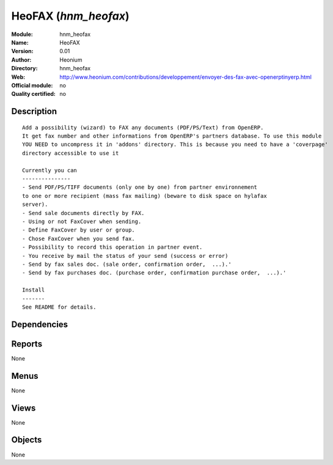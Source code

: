 
.. i18n: .. module:: hnm_heofax
.. i18n:     :synopsis: HeoFAX 
.. i18n:     :noindex:
.. i18n: .. 

.. module:: hnm_heofax
    :synopsis: HeoFAX 
    :noindex:
.. 

.. i18n: .. raw:: html
.. i18n: 
.. i18n:     <link rel="stylesheet" href="../_static/hide_objects_in_sidebar.css" type="text/css" />

.. raw:: html

    <link rel="stylesheet" href="../_static/hide_objects_in_sidebar.css" type="text/css" />

.. i18n: HeoFAX (*hnm_heofax*)
.. i18n: =====================
.. i18n: :Module: hnm_heofax
.. i18n: :Name: HeoFAX
.. i18n: :Version: 0.01
.. i18n: :Author: Heonium
.. i18n: :Directory: hnm_heofax
.. i18n: :Web: http://www.heonium.com/contributions/developpement/envoyer-des-fax-avec-openerptinyerp.html
.. i18n: :Official module: no
.. i18n: :Quality certified: no

HeoFAX (*hnm_heofax*)
=====================
:Module: hnm_heofax
:Name: HeoFAX
:Version: 0.01
:Author: Heonium
:Directory: hnm_heofax
:Web: http://www.heonium.com/contributions/developpement/envoyer-des-fax-avec-openerptinyerp.html
:Official module: no
:Quality certified: no

.. i18n: Description
.. i18n: -----------

Description
-----------

.. i18n: ::
.. i18n: 
.. i18n:   Add a possibility (wizard) to FAX any documents (PDF/PS/Text) from OpenERP.
.. i18n:   It get fax number and other informations from OpenERP's partners database. To use this module
.. i18n:   YOU NEED to uncompress it in 'addons' directory. This is because you need to have a 'coverpage'
.. i18n:   directory accessible to use it
.. i18n:   
.. i18n:   Currently you can
.. i18n:   ---------------
.. i18n:   - Send PDF/PS/TIFF documents (only one by one) from partner environnement
.. i18n:   to one or more recipient (mass fax mailing) (beware to disk space on hylafax
.. i18n:   server).
.. i18n:   - Send sale documents directly by FAX.
.. i18n:   - Using or not FaxCover when sending.
.. i18n:   - Define FaxCover by user or group.
.. i18n:   - Chose FaxCover when you send fax.
.. i18n:   - Possibility to record this operation in partner event.
.. i18n:   - You receive by mail the status of your send (success or error)
.. i18n:   - Send by fax sales doc. (sale order, confirmation order,  ...).'
.. i18n:   - Send by fax purchases doc. (purchase order, confirmation purchase order,  ...).'
.. i18n:   
.. i18n:   Install
.. i18n:   -------
.. i18n:   See README for details.
.. i18n:   			

::

  Add a possibility (wizard) to FAX any documents (PDF/PS/Text) from OpenERP.
  It get fax number and other informations from OpenERP's partners database. To use this module
  YOU NEED to uncompress it in 'addons' directory. This is because you need to have a 'coverpage'
  directory accessible to use it
  
  Currently you can
  ---------------
  - Send PDF/PS/TIFF documents (only one by one) from partner environnement
  to one or more recipient (mass fax mailing) (beware to disk space on hylafax
  server).
  - Send sale documents directly by FAX.
  - Using or not FaxCover when sending.
  - Define FaxCover by user or group.
  - Chose FaxCover when you send fax.
  - Possibility to record this operation in partner event.
  - You receive by mail the status of your send (success or error)
  - Send by fax sales doc. (sale order, confirmation order,  ...).'
  - Send by fax purchases doc. (purchase order, confirmation purchase order,  ...).'
  
  Install
  -------
  See README for details.
  			

.. i18n: Dependencies
.. i18n: ------------

Dependencies
------------

.. i18n:  * :mod:`base`
.. i18n:  * :mod:`sale`
.. i18n:  * :mod:`purchase`

 * :mod:`base`
 * :mod:`sale`
 * :mod:`purchase`

.. i18n: Reports
.. i18n: -------

Reports
-------

.. i18n: None

None

.. i18n: Menus
.. i18n: -------

Menus
-------

.. i18n: None

None

.. i18n: Views
.. i18n: -----

Views
-----

.. i18n: None

None

.. i18n: Objects
.. i18n: -------

Objects
-------

.. i18n: None

None
